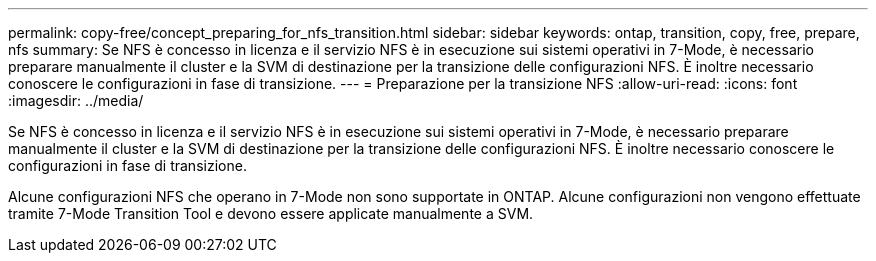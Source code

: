 ---
permalink: copy-free/concept_preparing_for_nfs_transition.html 
sidebar: sidebar 
keywords: ontap, transition, copy, free, prepare, nfs 
summary: Se NFS è concesso in licenza e il servizio NFS è in esecuzione sui sistemi operativi in 7-Mode, è necessario preparare manualmente il cluster e la SVM di destinazione per la transizione delle configurazioni NFS. È inoltre necessario conoscere le configurazioni in fase di transizione. 
---
= Preparazione per la transizione NFS
:allow-uri-read: 
:icons: font
:imagesdir: ../media/


[role="lead"]
Se NFS è concesso in licenza e il servizio NFS è in esecuzione sui sistemi operativi in 7-Mode, è necessario preparare manualmente il cluster e la SVM di destinazione per la transizione delle configurazioni NFS. È inoltre necessario conoscere le configurazioni in fase di transizione.

Alcune configurazioni NFS che operano in 7-Mode non sono supportate in ONTAP. Alcune configurazioni non vengono effettuate tramite 7-Mode Transition Tool e devono essere applicate manualmente a SVM.
